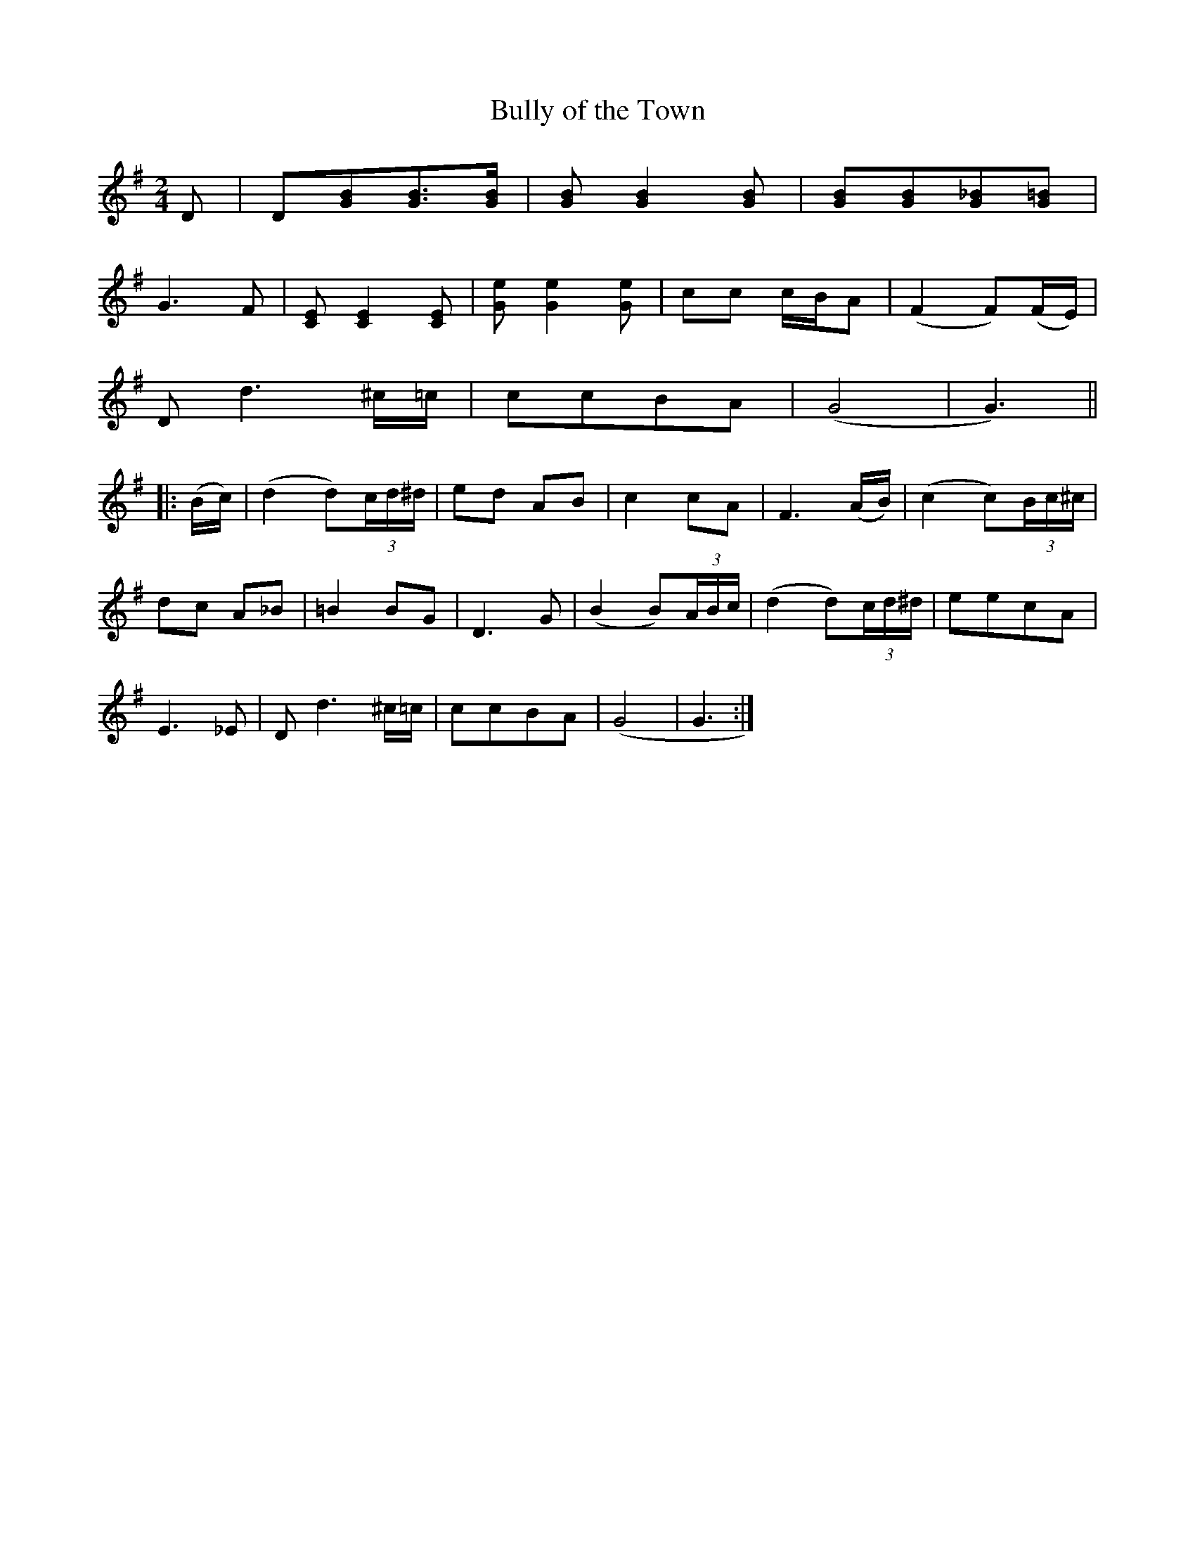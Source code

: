 X:1
T:Bully of the Town
L:1/8
M:2/4
S:Viola "Mom" Ruth - Pioneer Western Folk Tunes (1948)
Z:AK/Fiddler's Companion
K:G
D|D[GB][GB]>[GB]|[GB] [G2B2] [GB]|[GB][GB][G_B][G=B]|
G3F|[CE][C2E2][CE]|[Ge][G2e2][Ge]|cc c/B/A|(F2 F)(F/E/)|
D d3 ^c/=c/|ccBA|(G4|G3)||
|:(B/c/)|(d2 d)(3c/d/^d/|ed AB|c2 cA|F3 (A/B/)|(c2 c)(3B/c/^c/|
dc A_B|=B2 BG|D3G|(B2 B)(3A/B/c/|(d2 d)(3c/d/^d/|eecA|
E3_E|D d3 ^c/=c/|ccBA|(G4|G3:|
